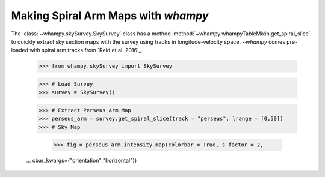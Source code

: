 Making Spiral Arm Maps with `whampy`
====================================

The :class:`~whampy.skySurvey.SkySurvey` class has a method :method:`~whampy.whampyTableMixin.get_spiral_slice` to quickly extract
sky section maps with the survey using tracks in longitude-velocity space. 
`~whampy` comes pre-loaded with spiral arm tracks from `Reid et al. 2016`_.

.. _Reid et al. (2016): https://ui.adsabs.harvard.edu/abs/2016ApJ...823...77R/abstract>`::

    >>> from whampy.skySurvey import SkySurvey

    >>> # Load Survey
    >>> survey = SkySurvey()

    >>> # Extract Perseus Arm Map 
    >>> perseus_arm = survey.get_spiral_slice(track = "perseus", lrange = [0,50])
    >>> # Sky Map

	>>> fig = perseus_arm.intensity_map(colorbar = True, s_factor = 2,
    ...              			   cbar_kwargs={"orientation":"horizontal"})

.. image:: images/perseus_arm_map.png
   :width: 600


